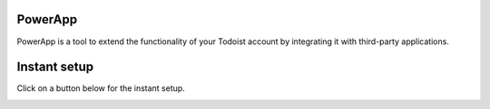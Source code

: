 PowerApp
--------
PowerApp is a tool to extend the functionality of your Todoist account by
integrating it with third-party applications.


Instant setup
-------------

Click on a button below for the instant setup.

.. image:: https://www.herokucdn.com/deploy/button.png
   :alt: Deploy to Heroku
   :target: https://heroku.com/deploy?template=https://github.com/Doist/powerapp
